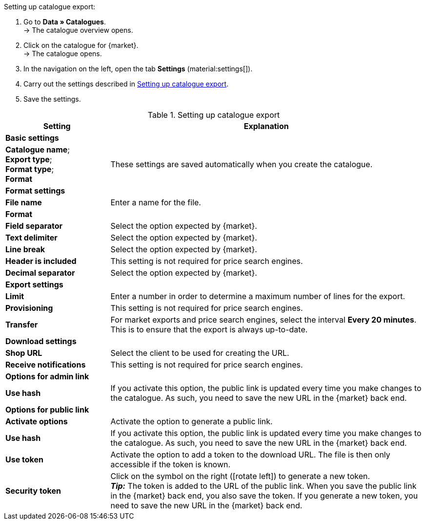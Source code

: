 [.instruction]
Setting up catalogue export:

. Go to *Data » Catalogues*. +
→ The catalogue overview opens.
. Click on the catalogue for {market}. +
→ The catalogue opens.
. In the navigation on the left, open the tab *Settings* (material:settings[]).
. Carry out the settings described in <<#table-catalogue-settings>>.
. Save the settings.

[[table-catalogue-settings]]
.Setting up catalogue export
[cols="1,3"]
|===
|Setting |Explanation

2+^| *Basic settings*

|*Catalogue name*; +
*Export type*; +
*Format type*; +
*Format*
| These settings are saved automatically when you create the catalogue.

2+^| *Format settings*

| *File name*
| Enter a name for the file.

| *Format*
|
ifdef::csv-txt[Select the option *CSV* or the option *TXT*.]
ifdef::csv[Select the option *CSV*.]
ifdef::txt[Select the option *TXT*.]
ifdef::unknown[Select the option expected by {market}.]

| *Field separator*
|
ifdef::tab-pipe[Select either *Tabulator* or *Pipe*.]
ifndef::check24[Select the option expected by {market}.]
ifdef::check24[Select the option *Pipe*.]

|*Text delimiter*
|
ifndef::check24[Select the option expected by {market}.]
ifdef::check24[Select the option *”*.]

|*Line break*
|
ifndef::check24[Select the option expected by {market}.]
ifdef::check24[Select the option *Carriage return*.]

|*Header is included*
| This setting is not required for price search engines.

|*Decimal separator*
|
ifndef::check24[Select the option expected by {market}.]
ifdef::check24[Select the option *Dot*.]

2+^| *Export settings*

| *Limit*
| Enter a number in order to determine a maximum number of lines for the export.

|*Provisioning*
| This setting is not required for price search engines.

|*Transfer*
| For market exports and price search engines, select the interval *Every 20 minutes*. This is to ensure that the export is always up-to-date.

2+^| *Download settings*

| *Shop URL*
| Select the client to be used for creating the URL.

| *Receive notifications*
| This setting is not required for price search engines.

2+^| *Options for admin link*

| *Use hash*
//Adjust naming Use individual URL per export file / New URL when changing export settings
| If you activate this option, the public link is updated every time you make changes to the catalogue. As such, you need to save the new URL in the {market} back end.

2+^| *Options for public link*

| *Activate options*
| Activate the option to generate a public link.

| *Use hash*
//Adjust naming Use individual URL per export file / New URL when changing export settings
| If you activate this option, the public link is updated every time you make changes to the catalogue. As such, you need to save the new URL in the {market} back end.

| *Use token*
| Activate the option to add a token to the download URL. The file is then only accessible if the token is known. +

| *Security token*
| Click on the symbol on the right (icon:rotate-left[]) to generate a new token. +
*_Tip:_* The token is added to the URL of the public link. When you save the public link in the {market} back end, you also save the token. If you generate a new token, you need to save the new URL in the {market} back end.
|===
